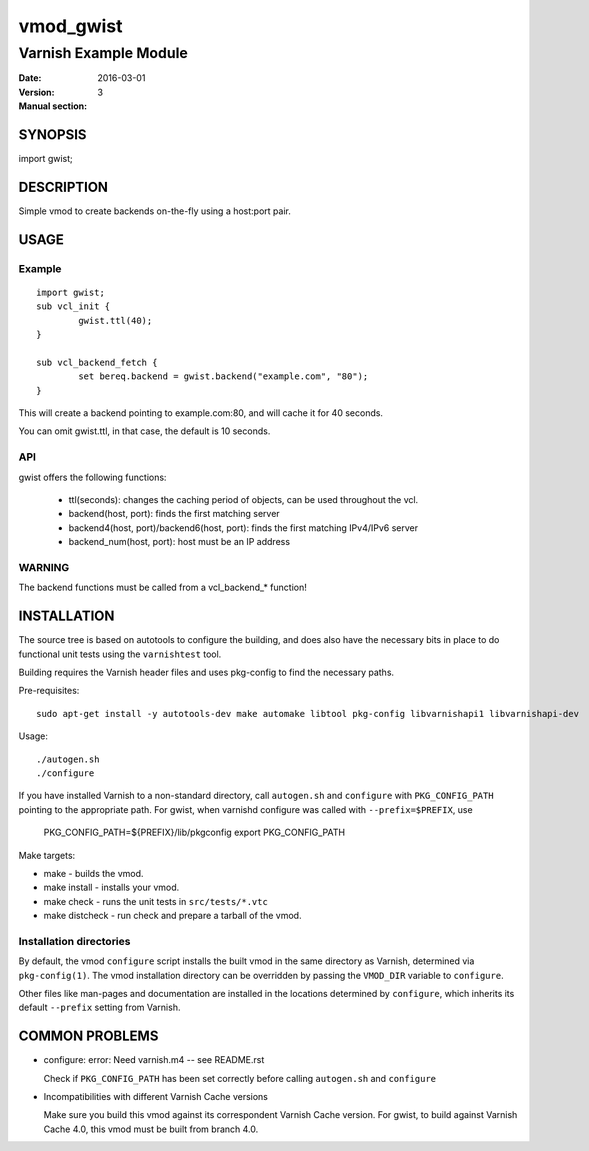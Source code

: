 ============
vmod_gwist
============

----------------------
Varnish Example Module
----------------------

:Date: 2016-03-01
:Version: 
:Manual section: 3

SYNOPSIS
========

import gwist;

DESCRIPTION
===========

Simple vmod to create backends on-the-fly using a host:port pair.

USAGE
=====

Example
-------

::

        import gwist;
        sub vcl_init {
                gwist.ttl(40);
        }

        sub vcl_backend_fetch {
                set bereq.backend = gwist.backend("example.com", "80");
        }

This will create a backend pointing to example.com:80, and will cache it for
40 seconds.

You can omit gwist.ttl, in that case, the default is 10 seconds.

API
---

gwist offers the following functions:

 * ttl(seconds): changes the caching period of objects, can be used throughout the
   vcl.
 * backend(host, port): finds the first matching server
 * backend4(host, port)/backend6(host, port): finds the first matching IPv4/IPv6 server
 * backend_num(host, port): host must be an IP address

WARNING
-------

The backend functions must be called from a vcl_backend_* function!

INSTALLATION
============

The source tree is based on autotools to configure the building, and
does also have the necessary bits in place to do functional unit tests
using the ``varnishtest`` tool.

Building requires the Varnish header files and uses pkg-config to find
the necessary paths.

Pre-requisites::

 sudo apt-get install -y autotools-dev make automake libtool pkg-config libvarnishapi1 libvarnishapi-dev

Usage::

 ./autogen.sh
 ./configure

If you have installed Varnish to a non-standard directory, call
``autogen.sh`` and ``configure`` with ``PKG_CONFIG_PATH`` pointing to
the appropriate path. For gwist, when varnishd configure was called
with ``--prefix=$PREFIX``, use

 PKG_CONFIG_PATH=${PREFIX}/lib/pkgconfig
 export PKG_CONFIG_PATH

Make targets:

* make - builds the vmod.
* make install - installs your vmod.
* make check - runs the unit tests in ``src/tests/*.vtc``
* make distcheck - run check and prepare a tarball of the vmod.

Installation directories
------------------------

By default, the vmod ``configure`` script installs the built vmod in
the same directory as Varnish, determined via ``pkg-config(1)``. The
vmod installation directory can be overridden by passing the
``VMOD_DIR`` variable to ``configure``.

Other files like man-pages and documentation are installed in the
locations determined by ``configure``, which inherits its default
``--prefix`` setting from Varnish.

COMMON PROBLEMS
===============

* configure: error: Need varnish.m4 -- see README.rst

  Check if ``PKG_CONFIG_PATH`` has been set correctly before calling
  ``autogen.sh`` and ``configure``

* Incompatibilities with different Varnish Cache versions

  Make sure you build this vmod against its correspondent Varnish Cache version.
  For gwist, to build against Varnish Cache 4.0, this vmod must be built from branch 4.0.
